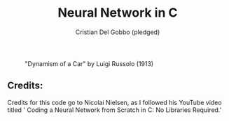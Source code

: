 #+TITLE: Neural Network in C
#+AUTHOR: Cristian Del Gobbo (pledged)
#+STARTUP: overview hideblocks indent
#+PROPERTY: header-args:C :main yes :includes <stdio.h> :results output

#+LATEX_HEADER: \usepackage{float}
#+CAPTION: "Dynamism of a Car" by Luigi Russolo (1913)
#+ATTR_LATEX: :float nil :placement [H] :width 0.5\textwidth
[[file:dynamism-of-a-car-luigi-russolo.jpg]]

** Credits: 
    Credits for this code go to Nicolai Nielsen, as I followed his YouTube
    video titled ' Coding a Neural Network from Scratch in C: No Libraries
    Required.'
 
  
